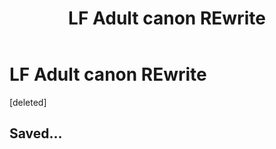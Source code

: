 #+TITLE: LF Adult canon REwrite

* LF Adult canon REwrite
:PROPERTIES:
:Score: 14
:DateUnix: 1471440648.0
:DateShort: 2016-Aug-17
:FlairText: Request
:END:
[deleted]


** Saved...
:PROPERTIES:
:Author: healzsham
:Score: 3
:DateUnix: 1471489908.0
:DateShort: 2016-Aug-18
:END:
